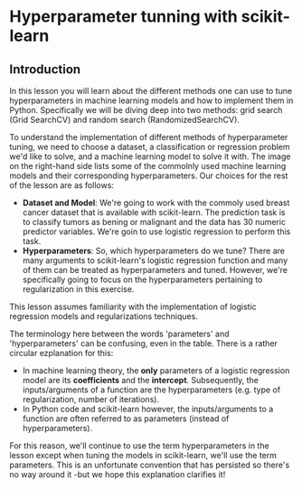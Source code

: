 
* Hyperparameter tunning with scikit-learn

** Introduction
In this lesson you will learn about the different methods one can use to tune hyperparameters in machine learning models and how to implement  them in Python. Specifically we will be diving deep into two methods: grid search (Grid SearchCV) and random search (RandomizedSearchCV).

To understand the implementation of different methods of hyperparameter tuning, we need to choose a dataset, a classification or regression problem we'd like to solve, and a machine learning model to solve it with. The image on the right-hand side lists some of the commolnly used machine learning models and their corresponding hyperparameters. Our choices for the rest of the lesson are as follows:

    - *Dataset and Model*: We're going to work with the commoly used breast cancer dataset that is available with scikit-learn. The prediction task is to classify tumors as bening or malignant and the data has 30 numeric predictor variables. We're goin to use logistic regression to perform this task.
    - *Hyperparameters*: So, which hyperparameters do we tune? There are many arguments to scikit-learn's logistic regression function and many of them can be treated as hyperparameters and tuned. However, we're specifically going to focus on the hyperparameters pertaining to regularization in this exercise.

This lesson assumes familiarity with the implementation of logistic regression models and regularizations techniques.

[[./sklearn_parameters.png]]

The terminology here between the words 'parameters' and 'hyperparameters' can be confusing, even in the table. There is a rather circular ezplanation for this:

    - In machine learning theory, the *only* parameters of a logistic regression model are its *coefficients* and the *intercept*. Subsequently, the inputs/arguments of a function are the hyperparameters (e.g. type of regularization, number of iterations).
    - In Python code and scikit-learn however, the inputs/arguments to a function are often referred to as parameters (instead of hyperparameters).

For this reason, we'll continue to use the term hyperparameters in the lesson except when tuning the models in scikit-learn, we'll use the term parameters. This is an unfortunate convention that has persisted so there's no way around it -but we hope this explanation clarifies it!
